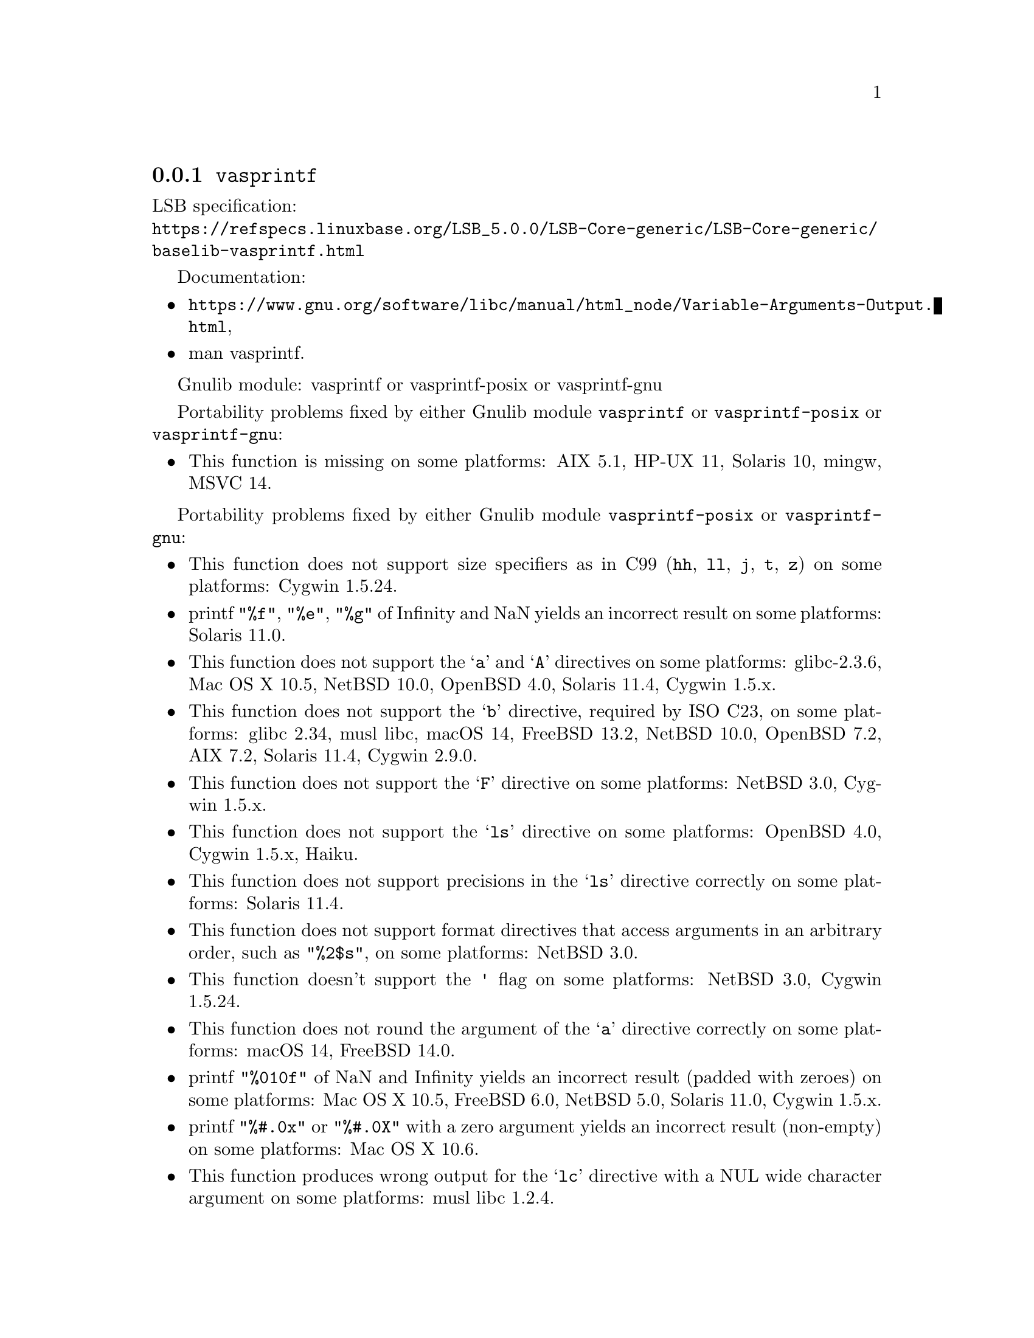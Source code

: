 @node vasprintf
@subsection @code{vasprintf}
@findex vasprintf

LSB specification:@* @url{https://refspecs.linuxbase.org/LSB_5.0.0/LSB-Core-generic/LSB-Core-generic/baselib-vasprintf.html}

Documentation:
@itemize
@item
@ifinfo
@ref{Variable Arguments Output,,Variable Arguments Output Functions,libc},
@end ifinfo
@ifnotinfo
@url{https://www.gnu.org/software/libc/manual/html_node/Variable-Arguments-Output.html},
@end ifnotinfo
@item
@uref{https://www.kernel.org/doc/man-pages/online/pages/man3/vasprintf.3.html,,man vasprintf}.
@end itemize

Gnulib module: vasprintf or vasprintf-posix or vasprintf-gnu

Portability problems fixed by either Gnulib module @code{vasprintf} or @code{vasprintf-posix} or @code{vasprintf-gnu}:
@itemize
@item
This function is missing on some platforms:
AIX 5.1, HP-UX 11, Solaris 10, mingw, MSVC 14.
@end itemize

Portability problems fixed by either Gnulib module @code{vasprintf-posix} or @code{vasprintf-gnu}:
@itemize
@item
This function does not support size specifiers as in C99 (@code{hh}, @code{ll},
@code{j}, @code{t}, @code{z}) on some platforms:
Cygwin 1.5.24.
@item
printf @code{"%f"}, @code{"%e"}, @code{"%g"} of Infinity and NaN yields an
incorrect result on some platforms:
Solaris 11.0.
@item
This function does not support the @samp{a} and @samp{A} directives on some
platforms:
glibc-2.3.6, Mac OS X 10.5, NetBSD 10.0, OpenBSD 4.0, Solaris 11.4, Cygwin 1.5.x.
@item
This function does not support the @samp{b} directive, required by ISO C23,
on some platforms:
glibc 2.34, musl libc, macOS 14, FreeBSD 13.2, NetBSD 10.0, OpenBSD 7.2,
AIX 7.2, Solaris 11.4, Cygwin 2.9.0.
@item
This function does not support the @samp{F} directive on some platforms:
NetBSD 3.0, Cygwin 1.5.x.
@item
This function does not support the @samp{ls} directive on some platforms:
OpenBSD 4.0, Cygwin 1.5.x, Haiku.
@item
This function does not support precisions in the @samp{ls} directive correctly
on some platforms:
Solaris 11.4.
@item
This function does not support format directives that access arguments in an
arbitrary order, such as @code{"%2$s"}, on some platforms:
NetBSD 3.0.
@item
This function doesn't support the @code{'} flag on some platforms:
NetBSD 3.0, Cygwin 1.5.24.
@item
This function does not round the argument of the @samp{a} directive correctly
on some platforms:
macOS 14, FreeBSD 14.0.
@item
printf @code{"%010f"} of NaN and Infinity yields an incorrect result (padded
with zeroes) on some platforms:
Mac OS X 10.5, FreeBSD 6.0, NetBSD 5.0, Solaris 11.0, Cygwin 1.5.x.
@item
printf @code{"%#.0x"} or @code{"%#.0X"} with a zero argument yields an
incorrect result (non-empty) on some platforms:
Mac OS X 10.6.
@item
This function produces wrong output for the @samp{lc} directive with a NUL
wide character argument on some platforms:
musl libc 1.2.4.
@item
This function can crash in out-of-memory conditions on some platforms:
FreeBSD 14.0, NetBSD 5.0.
@end itemize

Portability problems fixed by Gnulib module @code{vasprintf-gnu}:
@itemize
@item
This function does not support the @samp{B} directive on some platforms:
glibc 2.34, macOS 14, FreeBSD 13.2, NetBSD 10.0, OpenBSD 7.2, AIX 7.2, Solaris 11.4, and others.
@end itemize

Portability problems not fixed by Gnulib:
@itemize
@item
The @code{%m} directive is not portable, use @code{%s} mapped to an
argument of @code{strerror(errno)} (or a version of @code{strerror_r})
instead.
@end itemize
